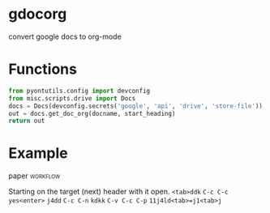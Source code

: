 * gdocorg
  convert google docs to org-mode
* Functions
  #+NAME: getdoc
  #+HEADER: :results value drawer :exports none :cache yes
  #+BEGIN_SRC python :var docname="style-test", start_heading=""
    from pyontutils.config import devconfig
    from misc.scripts.drive import Docs
    docs = Docs(devconfig.secrets('google', 'api', 'drive', 'store-file'))
    out = docs.get_doc_org(docname, start_heading)
    return out
  #+END_SRC
* Example
**** paper                                                         :workflow:
     Starting on the target (next) header with it open.
     =<tab>ddk=
     =C-c C-c=
     =yes<enter>=
     =j4dd=
     =C-c C-n=
     =kdkk=
     =C-v C-c C-p=
     =11j4ld<tab>=j1<tab>j=
     #+CALL: getdoc("example-paper", "*")
